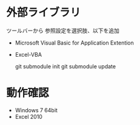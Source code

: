 * 外部ライブラリ
ツールバーから 参照設定を選択肢、以下を追加

- Microsoft Visual Basic for Application Extention
- Excel-VBA

  git submodule init
  git submodule update

* 動作確認
- Windows 7 64bit
- Excel 2010

